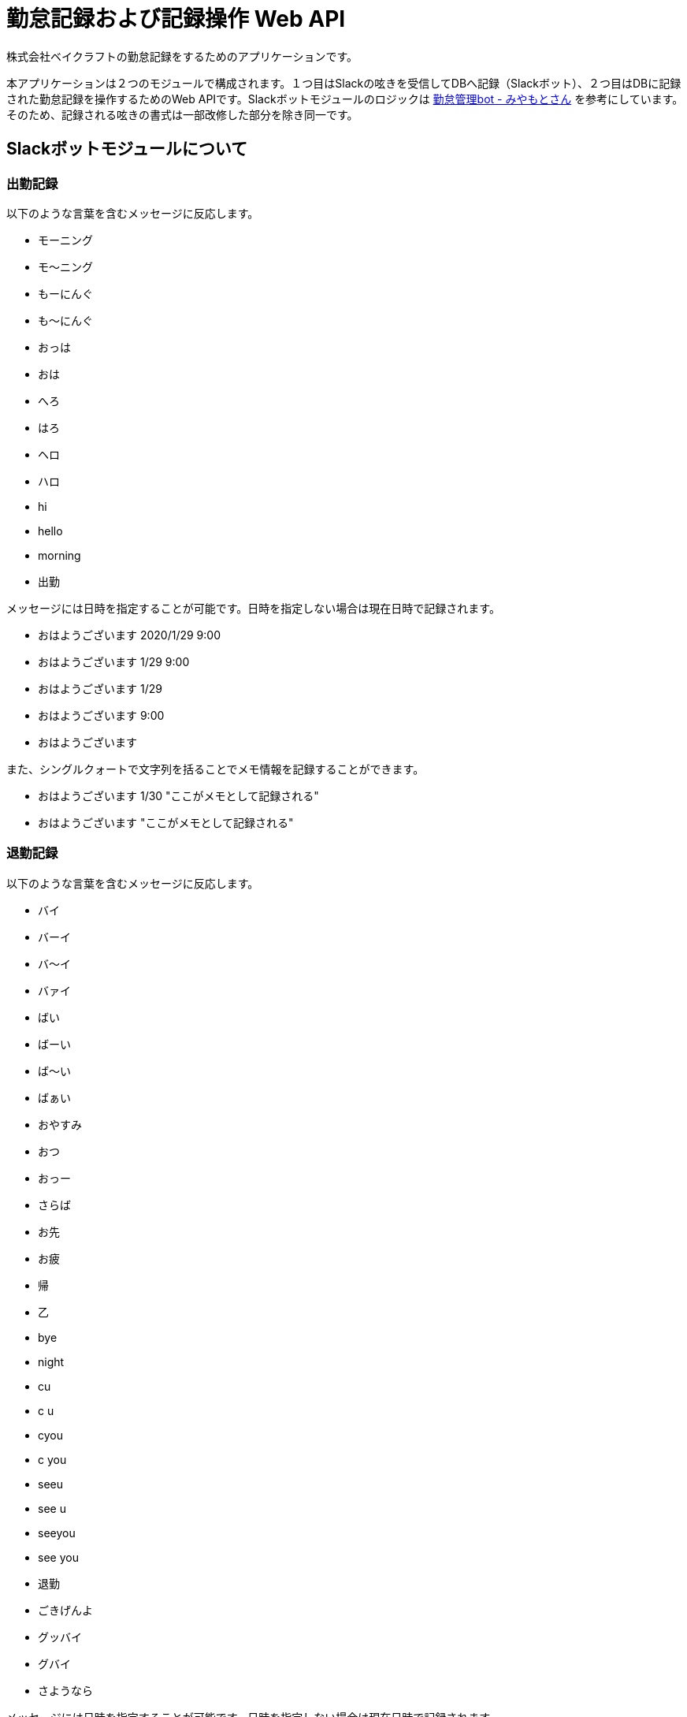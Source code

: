 = 勤怠記録および記録操作 Web API

株式会社ベイクラフトの勤怠記録をするためのアプリケーションです。

本アプリケーションは２つのモジュールで構成されます。１つ目はSlackの呟きを受信してDBへ記録（Slackボット）、２つ目はDBに記録された勤怠記録を操作するためのWeb APIです。Slackボットモジュールのロジックは https://github.com/masuidrive/miyamoto[勤怠管理bot - みやもとさん] を参考にしています。そのため、記録される呟きの書式は一部改修した部分を除き同一です。

== Slackボットモジュールについて

=== 出勤記録

以下のような言葉を含むメッセージに反応します。

* モーニング
* モ〜ニング
* もーにんぐ
* も〜にんぐ
* おっは
* おは
* へろ
* はろ
* ヘロ
* ハロ
* hi
* hello
* morning
* 出勤

メッセージには日時を指定することが可能です。日時を指定しない場合は現在日時で記録されます。

* おはようございます 2020/1/29 9:00
* おはようございます 1/29 9:00
* おはようございます 1/29
* おはようございます 9:00
* おはようございます

また、シングルクォートで文字列を括ることでメモ情報を記録することができます。

* おはようございます 1/30 "ここがメモとして記録される"
* おはようございます "ここがメモとして記録される"

=== 退勤記録

以下のような言葉を含むメッセージに反応します。

* バイ
* バーイ
* バ〜イ
* バァイ
* ばい
* ばーい
* ば〜い
* ばぁい
* おやすみ
* おつ
* おっー
* さらば
* お先
* お疲
* 帰
* 乙
* bye
* night
* cu
* c u
* cyou
* c you
* seeu
* see u
* seeyou
* see you
* 退勤
* ごきげんよ
* グッバイ
* グバイ
* さようなら

メッセージには日時を指定することが可能です。日時を指定しない場合は現在日時で記録されます。

* お疲れ様でした 2020/1/29 17:30
* お疲れ様でした 1/29 17:30
* お疲れ様でした 1/29
* お疲れ様でした 17:30
* お疲れ様でした

また、シングルクォートで文字列を括ることでメモ情報を記録することができます。

* お疲れ様でした 1/30 "ここがメモとして記録される"
* お疲れ様でした "ここがメモとして記録される"

=== 休暇記録

以下のような言葉を含むメッセージに反応します。

* 休
* やすま
* やすみ
* やすむ
* 休暇

メッセージには日付を指定することが可能です。日付を指定しない場合は現在日付で記録されます。
「有休」として記録されます。

* 休み 2020/1/29
* 休み 1/29
* 休み

メッセージには午前および午後を指定することも可能です。
午前が指定された場合は「有休(AM)」、午後が指定された場合は「有休(PM)」として記録されます。

* 午前休み
* 午後休み
* am休み
* pm休み

また、ダブルクォートで文字列を括ることでメモ情報を記録することができます。

* 休み 1/30 "ここがメモとして記録される"
* 休み "ここがメモとして記録される"

